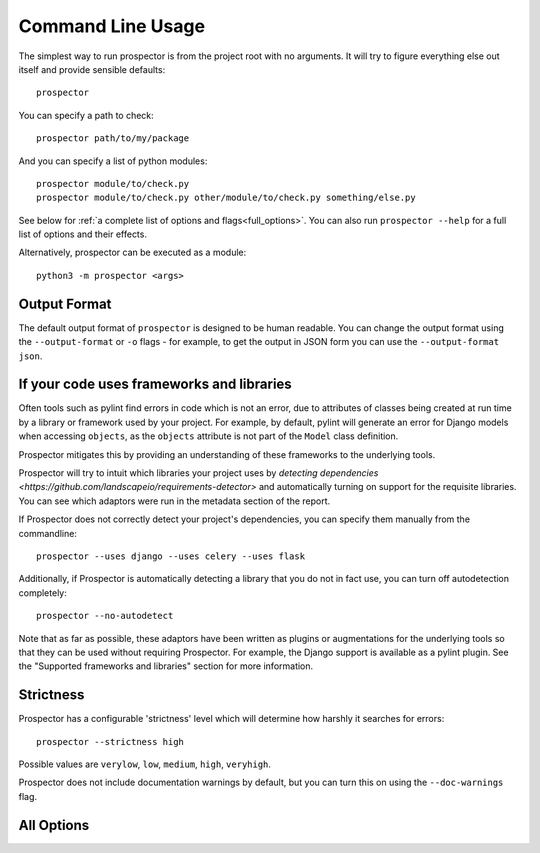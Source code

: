 Command Line Usage
==================

.. _issue_16: https://github.com/PyCQA/prospector/issues/16
.. _vscode_python_plugin: https://marketplace.visualstudio.com/items?itemName=donjayamanne.python
.. _gitlab_code_climate_report_format: https://docs.gitlab.com/ci/testing/code_quality/#code-quality-report-format

The simplest way to run prospector is from the project root with no arguments. It will try to figure everything else out itself and provide sensible defaults::

    prospector


You can specify a path to check::

    prospector path/to/my/package

And you can specify a list of python modules::

    prospector module/to/check.py
    prospector module/to/check.py other/module/to/check.py something/else.py

See below for :ref:`a complete list of options and flags<full_options>`. You can also run ``prospector --help`` for a full list of options and their effects.

Alternatively, prospector can be executed as a module::

    python3 -m prospector <args>

Output Format
'''''''''''''

The default output format of ``prospector`` is designed to be human readable. You can change the output format using the ``--output-format`` or ``-o`` flags - for example, to get the output in JSON form you can use the ``--output-format json``.

+----------------------+----------------------------------------------------------------------------+
|     Format Name      | Notes                                                                      |
+======================+============================================================================+
| ``emacs``            | | Support for emacs compilation output mode, see `issue_16`_.              |
+----------------------+----------------------------------------------------------------------------+
| ``vscode``           | | Support for `vscode_python_plugin`_                                      |
+----------------------+----------------------------------------------------------------------------+
| ``gitlab``           | | Support for `gitlab_code_climate_report_format`_                                      |
+----------------------+----------------------------------------------------------------------------+
| ``grouped``          | | Similar to ``text``, but groups all message on the same line together    |
|                      | | rather than having a separate entry per message.                         |
+----------------------+----------------------------------------------------------------------------+
| ``pylint``           | | Produces output in the same style as ``pylint`` using the following      |
|                      | | format:                                                                  |
|                      | | ``{path}:{line}:{character}: [{msg_id}({symbol}), {obj}] {msg}``.        |
|                      | | The output includes the name of the tool which generated the error as    |
|                      | | as well as the error code.                                               |
|                      | | On GitHub workflows an annotation is automatically created,              |
|                      | | if Prospector ir run from a subpath of the repository you can use the    |
|                      | | PROSPECTOR_FILE_PREFIX environment variable to set the prefix.           |
+----------------------+----------------------------------------------------------------------------+
| ``pylint_parseable`` | | Produces output in the same style as ``pylint --parseable``. The         |
|                      | | format is ``{path}:{line}: [{msg_id}({symbol}), {obj}] {msg}``.          |
|                      | | The difference is that this option excludes the column. This should      |
|                      | | allow ``prospector`` to be used as a drop-in replacement for any tools   |
|                      | | which parse ``pylint --parseable`` output. The one minor difference is   |
|                      | | that the output includes the name of the tool which generated the error  |
|                      | | as well as the error code.                                               |
+----------------------+----------------------------------------------------------------------------+
| ``json``             | | Produces a structured, parseable output of the messages and summary. See |
|                      | | below for more information about the structure.                          |
+----------------------+----------------------------------------------------------------------------+
| ``yaml``             | | Same as JSON except produces YAML output.                                |
+----------------------+----------------------------------------------------------------------------+
| ``xunit``            | | Same as JSON except produces xunit compatible XML output.                |
+----------------------+----------------------------------------------------------------------------+
| ``text``             | | The default output format, a simple human readable format.               |
|                      | | On GitHub workflows an annotation is automatically created,              |
|                      | | if Prospector ir run from a subpath of the repository you can use the    |
|                      | | PROSPECTOR_FILE_PREFIX environment variable to set the prefix.           |
+----------------------+----------------------------------------------------------------------------+


If your code uses frameworks and libraries
''''''''''''''''''''''''''''''''''''''''''

Often tools such as pylint find errors in code which is not an error, due to attributes of
classes being created at run time by a library or framework used by
your project. For example, by default, pylint will generate an error for Django
models when accessing ``objects``, as the ``objects`` attribute is not part of the ``Model``
class definition.

Prospector mitigates this by providing an understanding of these frameworks to the underlying
tools.

Prospector will try to intuit which libraries your project uses by
`detecting dependencies <https://github.com/landscapeio/requirements-detector>`
and automatically turning on support for the requisite libraries. You can see which adaptors
were run in the metadata section of the report.

If Prospector does not correctly detect your project's dependencies, you can specify them manually from the commandline::

    prospector --uses django --uses celery --uses flask


Additionally, if Prospector is automatically detecting a library that you do not in fact use, you can turn off autodetection completely::

	prospector --no-autodetect


Note that as far as possible, these adaptors have been written as plugins or augmentations for the underlying tools so that they can be used without requiring Prospector. For example, the Django support is available as a pylint plugin. See the "Supported frameworks and libraries" section for more information.

Strictness
''''''''''

Prospector has a configurable 'strictness' level which will determine how harshly it searches for errors::

    prospector --strictness high


Possible values are ``verylow``, ``low``, ``medium``, ``high``, ``veryhigh``.

Prospector does not include documentation warnings by default, but you can turn this on using the ``--doc-warnings`` flag.


.. _full_options:

All Options
'''''''''''

.. argparse::
   :module: prospector.run
   :func: get_parser
   :prog: prospector
